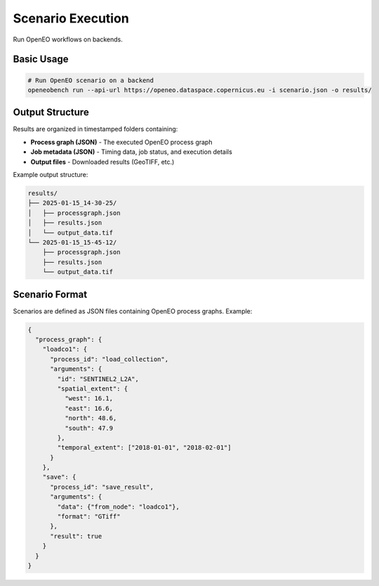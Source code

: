 Scenario Execution
==================

Run OpenEO workflows on backends.

Basic Usage
-----------

.. code-block:: bash

   # Run OpenEO scenario on a backend
   openeobench run --api-url https://openeo.dataspace.copernicus.eu -i scenario.json -o results/

Output Structure
----------------

Results are organized in timestamped folders containing:

* **Process graph (JSON)** - The executed OpenEO process graph
* **Job metadata (JSON)** - Timing data, job status, and execution details
* **Output files** - Downloaded results (GeoTIFF, etc.)

Example output structure:

.. code-block:: text

   results/
   ├── 2025-01-15_14-30-25/
   │   ├── processgraph.json
   │   ├── results.json
   │   └── output_data.tif
   └── 2025-01-15_15-45-12/
       ├── processgraph.json
       ├── results.json
       └── output_data.tif

Scenario Format
---------------

Scenarios are defined as JSON files containing OpenEO process graphs. Example:

.. code-block:: json

   {
     "process_graph": {
       "loadco1": {
         "process_id": "load_collection",
         "arguments": {
           "id": "SENTINEL2_L2A",
           "spatial_extent": {
             "west": 16.1,
             "east": 16.6,
             "north": 48.6,
             "south": 47.9
           },
           "temporal_extent": ["2018-01-01", "2018-02-01"]
         }
       },
       "save": {
         "process_id": "save_result",
         "arguments": {
           "data": {"from_node": "loadco1"},
           "format": "GTiff"
         },
         "result": true
       }
     }
   }
